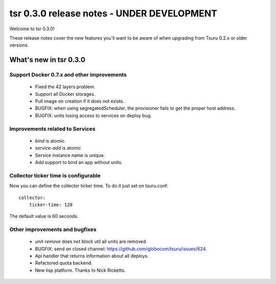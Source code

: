 ===========================================
tsr 0.3.0 release notes - UNDER DEVELOPMENT
===========================================

Welcome to tsr 0.3.0!

These release notes cover the new features you'll want to be aware of when
upgrading from Tsuru 0.2.x or older versions.

.. _`new features`: `What's new in tsr 0.3.0`_

What's new in tsr 0.3.0
=======================

Support Docker 0.7.x and other improvements
-------------------------------------------

    * Fixed the 42 layers problem.
    * Support all Docker storages.
    * Pull image on creation if it does not exists.
    * BUGFIX: when using segregatedScheduler, the provisioner fails to get
      the proper host address.
    * BUGFIX: units losing access to services on deploy bug.

Improvements related to Services
--------------------------------

    * `bind` is atomic.
    * `service-add` is atomic
    * Service instance name is unique.
    * Add support to bind an app without units.

Collector ticker time is configurable
-------------------------------------

Now you can define the collector ticker time. To do it just set on tsuru.conf:

.. highlight:: bash

::

    collector:
        ticker-time: 120

The default value is 60 seconds.

Other improvements and bugfixes
-------------------------------

    * `unit-remove` does not block util all units are removed.
    * BUGFIX: send on closed channel: https://github.com/globocom/tsuru/issues/624.
    * Api handler that returns information about all deploys.
    * Refactored quota backend.
    * New lisp platform. Thanks to Nick Ricketts.
